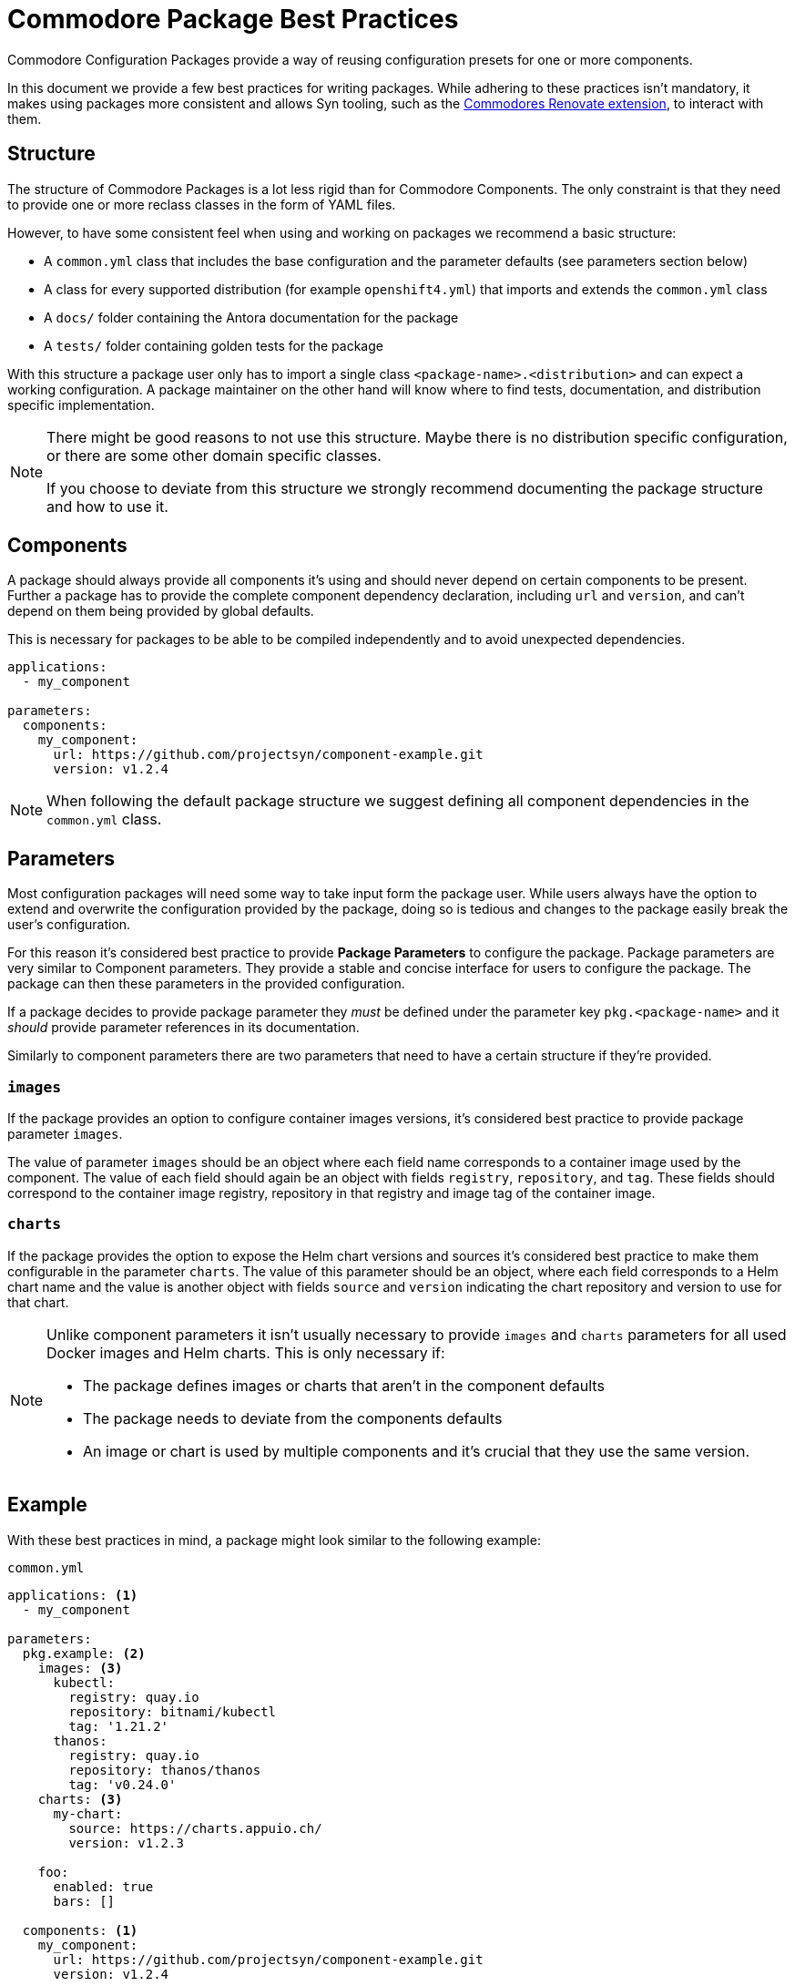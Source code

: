 = Commodore Package Best Practices

Commodore Configuration Packages provide a way of reusing configuration presets for one or more components.

In this document we provide a few best practices for writing packages.
While adhering to these practices isn't mandatory, it makes using packages more consistent and allows Syn tooling, such as the https://github.com/projectsyn/commodore-renovate[Commodores Renovate extension], to interact with them.

== Structure

The structure of Commodore Packages is a lot less rigid than for Commodore Components.
The only constraint is that they need to provide one or more reclass classes in the form of YAML files.

However, to have some consistent feel when using and working on packages we recommend a basic structure:

* A `common.yml` class that includes the base configuration and the parameter defaults (see parameters section below)
* A class for every supported distribution (for example `openshift4.yml`) that imports and extends the `common.yml` class
* A `docs/` folder containing the Antora documentation for the package
* A `tests/` folder containing golden tests for the package

With this structure a package user only has to import a single class `<package-name>.<distribution>` and can expect a working configuration.
A package maintainer on the other hand will know where to find tests, documentation, and distribution specific implementation.

[NOTE]
====
There might be good reasons to not use this structure.
Maybe there is no distribution specific configuration, or there are some other domain specific classes.

If you choose to deviate from this structure we strongly recommend documenting the package structure and how to use it.
====

== Components

A package should always provide all components it's using and should never depend on certain components to be present.
Further a package has to provide the complete component dependency declaration, including `url` and `version`, and can't depend on them being provided by global defaults.

This is necessary for packages to be able to be compiled independently and to avoid unexpected dependencies.

[source,yaml]
----
applications:
  - my_component

parameters:
  components:
    my_component:
      url: https://github.com/projectsyn/component-example.git
      version: v1.2.4
----

NOTE: When following the default package structure we suggest defining all component dependencies in the `common.yml` class.


== Parameters

Most configuration packages will need some way to take input form the package user.
While users always have the option to extend and overwrite the configuration provided by the package, doing so is tedious and changes to the package easily break the user's configuration.

For this reason it's considered best practice to provide *Package Parameters* to configure the package.
Package parameters are very similar to Component parameters.
They provide a stable and concise interface for users to configure the package.
The package can then these parameters in the provided configuration.

If a package decides to provide package parameter they __must__ be defined under the parameter key `pkg.<package-name>` and it __should__ provide parameter references in its documentation.

Similarly to component parameters there are two parameters that need to have a certain structure if they're provided.

=== `images`

If the package provides an option to configure container images versions, it's considered best practice to provide package parameter `images`.

The value of parameter `images` should be an object where each field name corresponds to a container image used by the component.
The value of each field should again be an object with fields `registry`, `repository`, and `tag`.
These fields should correspond to the container image registry, repository in that registry and image tag of the container image.


=== `charts`

If the package provides the option to expose the Helm chart versions and sources it's considered best practice to make them configurable in the parameter `charts`.
The value of this parameter should be an object, where each field corresponds to a Helm chart name and the value is another object with fields `source` and `version` indicating the chart repository and version to use for that chart.


[NOTE]
====
Unlike component parameters it isn't usually necessary to provide `images` and `charts` parameters for all used Docker images and Helm charts.
This is only necessary if:

* The package defines images or charts that aren't in the component defaults
* The package needs to deviate from the components defaults
* An image or chart is used by multiple components and it's crucial that they use the same version.
====


== Example

With these best practices in mind, a package might look similar to the following example:


.`common.yml`
[source,yaml]
----
applications: <1>
  - my_component

parameters:
  pkg.example: <2>
    images: <3>
      kubectl:
        registry: quay.io
        repository: bitnami/kubectl
        tag: '1.21.2'
      thanos:
        registry: quay.io
        repository: thanos/thanos
        tag: 'v0.24.0'
    charts: <3>
      my-chart:
        source: https://charts.appuio.ch/
        version: v1.2.3

    foo:
      enabled: true
      bars: []

  components: <1>
    my_component:
      url: https://github.com/projectsyn/component-example.git
      version: v1.2.4

  my_component:
    images:
      kubectl: ${pkg.monitoring:images:kubectl} <2>
    foo:
      bars: ${pkg.monitoring:foo:bars} <2>
      ..
----
<1> The package uses the `my_component` component and makes sure the component dependency is explicitly defined.
<2> The parameters under `pkg.example` are managed by the package and can be used to configure the components.
<3> Helm charts and Docker images are specified in the standard format so they can be parsed by Syn tooling.

.`openshift4.yml`
[source,yaml]
----
classes:
  - .common <1>

parameters:
  my_component:
    disable_security_context: true
----
<1> The openshift4 specific class imports the common class and extends it to work on OpenShift4.
